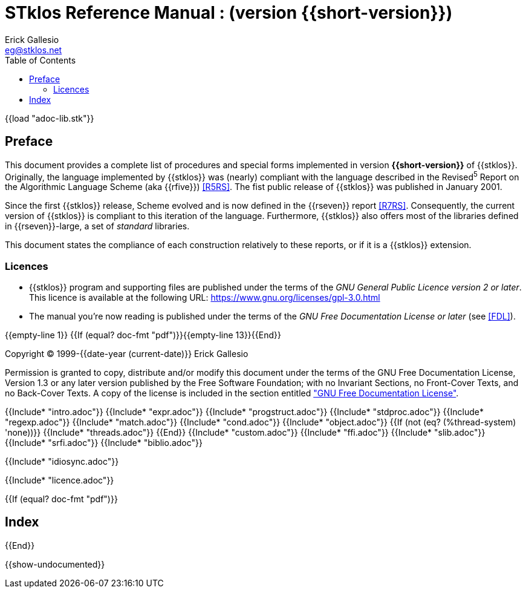 //  SPDX-License-Identifier: GFDL-1.3-or-later
//
//  Copyright © 2000-2023 Erick Gallesio <eg@stklos.net>
//
//           Author: Erick Gallesio [eg@unice.fr]
//    Creation date: 26-Nov-2000 18:19 (eg)

= STklos Reference Manual : (version {{short-version}})
:authors: Erick Gallesio
:email: eg@stklos.net
:logo: images/dice.png
:doctype: book
:source-highlighter: rouge
:rouge-style: monokai
:icons: font
:toc: left
:toclevels: 2
:sectnums:
:xrefstyle: short
:pdf-style: ../lib/theme/stklos.yml
:docinfodir: ../lib/theme
:docinfo: shared

{{load "adoc-lib.stk"}}

[preface]
== Preface

This document provides a complete list of procedures and special forms
implemented in version *{{short-version}}* of {{stklos}}. Originally, the
language implemented by {{stklos}} was (nearly) compliant with the
language described in the Revised^5^ Report on the Algorithmic
Language Scheme (aka {{rfive}}) <<R5RS>>. The fist public release of
{{stklos}} was published in January 2001.

Since the first {{stklos}} release, Scheme evolved and is now defined
in the {{rseven}} report <<R7RS>>. Consequently, the current version
of {{stklos}} is compliant to this iteration of the language. Furthermore,
{{stklos}} also offers most of the libraries defined in {{rseven}}-large,
a set of _standard_ libraries. 

This document states the compliance of each construction relatively to
these reports, or if it is a {{stklos}} extension.

=== Licences

* {{stklos}} program and supporting files are published under the terms of the
_GNU General Public Licence version 2 or later_. This licence is available at the
following URL: https://www.gnu.org/licenses/gpl-3.0.html

* The manual you’re now reading is published under the terms of the
_GNU Free Documentation License or later_ (see <<FDL>>).

{{empty-line 1}}
{{If (equal? doc-fmt "pdf")}}{{empty-line 13}}{{End}}

****
Copyright © 1999-{{date-year (current-date)}} Erick Gallesio

Permission is granted to copy, distribute and/or modify this document
under the terms of the GNU Free Documentation License, Version 1.3
or any later version published by the Free Software Foundation;
with no Invariant Sections, no Front-Cover Texts, and no Back-Cover Texts.
A copy of the license is included in the section entitled <<FDL, "GNU
Free Documentation License">>.
****


{{Include* "intro.adoc"}}
{{Include* "expr.adoc"}}
{{Include* "progstruct.adoc"}}
{{Include* "stdproc.adoc"}}
{{Include* "regexp.adoc"}}
{{Include* "match.adoc"}}
{{Include* "cond.adoc"}}
{{Include* "object.adoc"}}
{{If (not (eq? (%thread-system) 'none))}}
  {{Include* "threads.adoc"}}
{{End}}
{{Include* "custom.adoc"}}
{{Include* "ffi.adoc"}}
{{Include* "slib.adoc"}}
{{Include* "srfi.adoc"}}
{{Include* "biblio.adoc"}}

[appendix]
[#_idiosync]
{{Include* "idiosync.adoc"}}

[appendix]
[appendix]
[#FDL]
{{Include* "licence.adoc"}}

//
// The index (produced only when we are building the PDF documentation)
//
{{If (equal? doc-fmt "pdf")}}
[index]
== Index
{{End}}


//
// Show undocumented symbols (i.e. symbols have doc but are not in the manual)
//

{{show-undocumented}}
